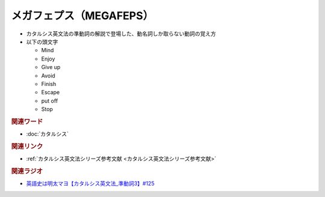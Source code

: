 メガフェプス（MEGAFEPS）
==========================================
.. glossary::
    メガフェプス : め
    MEGAFEPS : A-Z

* カタルシス英文法の準動詞の解説で登場した、動名詞しか取らない動詞の覚え方
* 以下の頭文字

  * Mind
  * Enjoy
  * Give up
  * Avoid
  * Finish
  * Escape
  * put off
  * Stop

.. rubric:: 関連ワード
* :doc:`カタルシス` 

.. rubric:: 関連リンク
* :ref:`カタルシス英文法シリーズ参考文献 <カタルシス英文法シリーズ参考文献>`

.. rubric:: 関連ラジオ
* `英語史は明太マヨ【カタルシス英文法_準動詞3】#125`_

.. _英語史は明太マヨ【カタルシス英文法_準動詞3】#125: https://www.youtube.com/watch?v=TR_5gN2IOhA
